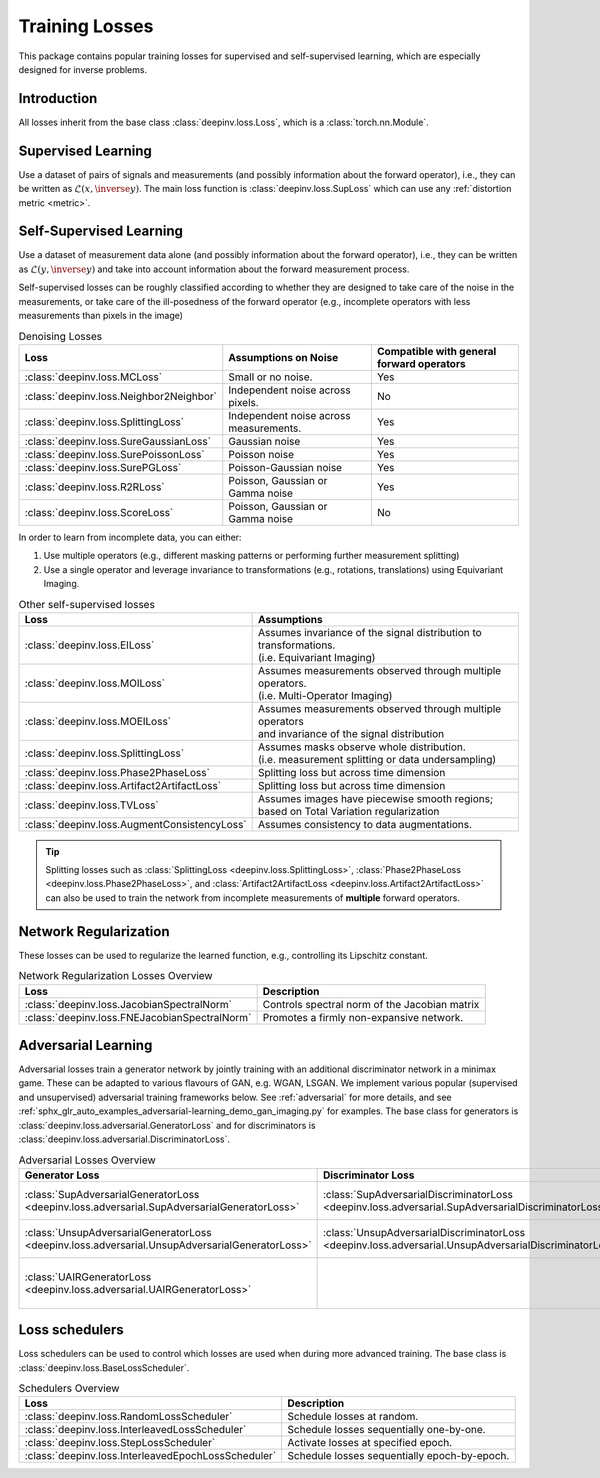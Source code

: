 .. _loss:

Training Losses
===============

This package contains popular training losses for supervised and self-supervised learning,
which are especially designed for inverse problems.

Introduction
--------------------
All losses inherit from the base class :class:`deepinv.loss.Loss`, which is a :class:`torch.nn.Module`.


.. doctest::

    >>> import torch
    >>> import deepinv as dinv
    >>> loss = dinv.loss.SureGaussianLoss(.1)
    >>> physics = dinv.physics.Denoising()
    >>> x = torch.ones(1, 3, 16, 16)
    >>> y = physics(x)
    >>> model = dinv.models.DnCNN()
    >>> x_net = model(y)
    >>> l = loss(x_net=x_net, y=y, physics=physics, model=model) # self-supervised loss, doesn't require ground truth x


.. _supervised-losses:

Supervised Learning
--------------------
Use a dataset of pairs of signals and measurements (and possibly information about the forward operator),
i.e., they can be written as :math:`\mathcal{L}(x,\inverse{y})`.
The main loss function is :class:`deepinv.loss.SupLoss` which can use any :ref:`distortion metric <metric>`.

.. _self-supervised-losses:

Self-Supervised Learning
------------------------
Use a dataset of measurement data alone (and possibly information about the forward operator),
i.e., they can be written as :math:`\mathcal{L}(y,\inverse{y})` and take into account information
about the forward measurement process.

Self-supervised losses can be roughly classified according to whether they are
designed to take care of the noise in the measurements, or take care of the ill-posedness
of the forward operator (e.g., incomplete operators with less measurements than pixels in the image)

.. list-table:: Denoising Losses
   :header-rows: 1

   * - Loss
     - Assumptions on Noise
     - Compatible with general forward operators
   * - :class:`deepinv.loss.MCLoss`
     - Small or no noise.
     - Yes
   * - :class:`deepinv.loss.Neighbor2Neighbor`
     - Independent noise across pixels.
     - No
   * - :class:`deepinv.loss.SplittingLoss`
     - Independent noise across measurements.
     - Yes
   * - :class:`deepinv.loss.SureGaussianLoss`
     - Gaussian noise
     - Yes
   * - :class:`deepinv.loss.SurePoissonLoss`
     - Poisson noise
     - Yes
   * - :class:`deepinv.loss.SurePGLoss`
     - Poisson-Gaussian noise
     - Yes
   * - :class:`deepinv.loss.R2RLoss`
     - Poisson, Gaussian or Gamma noise
     - Yes
   * - :class:`deepinv.loss.ScoreLoss`
     - Poisson, Gaussian or Gamma noise
     - No

In order to learn from incomplete data, you can either:

1. Use multiple operators (e.g., different masking patterns or performing further measurement splitting)
2. Use a single operator and leverage invariance to transformations (e.g., rotations, translations) using Equivariant Imaging.

.. list-table:: Other self-supervised losses
   :header-rows: 1

   * - Loss
     - Assumptions
   * - :class:`deepinv.loss.EILoss`
     - | Assumes invariance of the signal distribution to transformations.
       | (i.e. Equivariant Imaging)
   * - :class:`deepinv.loss.MOILoss`
     - | Assumes measurements observed through multiple operators.
       | (i.e. Multi-Operator Imaging)
   * - :class:`deepinv.loss.MOEILoss`
     - | Assumes measurements observed through multiple operators
       | and invariance of the signal distribution
   * - :class:`deepinv.loss.SplittingLoss`
     - | Assumes masks observe whole distribution.
       | (i.e. measurement splitting or data undersampling)
   * - :class:`deepinv.loss.Phase2PhaseLoss`
     - Splitting loss but across time dimension
   * - :class:`deepinv.loss.Artifact2ArtifactLoss`
     - Splitting loss but across time dimension
   * - :class:`deepinv.loss.TVLoss`
     - Assumes images have piecewise smooth regions; based on Total Variation regularization
   * - :class:`deepinv.loss.AugmentConsistencyLoss`
     - Assumes consistency to data augmentations.

.. tip::

       Splitting losses such as :class:`SplittingLoss <deepinv.loss.SplittingLoss>`, :class:`Phase2PhaseLoss <deepinv.loss.Phase2PhaseLoss>`,
       and :class:`Artifact2ArtifactLoss <deepinv.loss.Artifact2ArtifactLoss>`
       can also be used to train the network from incomplete measurements of **multiple** forward operators.

.. _regularization-losses:

Network Regularization
----------------------
These losses can be used to regularize the learned function, e.g., controlling its Lipschitz constant.

.. list-table:: Network Regularization Losses Overview
   :header-rows: 1

   * - Loss
     - Description
   * - :class:`deepinv.loss.JacobianSpectralNorm`
     - Controls spectral norm of the Jacobian matrix
   * - :class:`deepinv.loss.FNEJacobianSpectralNorm`
     - Promotes a firmly non-expansive network.

.. _adversarial-losses:

Adversarial Learning
--------------------
Adversarial losses train a generator network by jointly training with an additional discriminator network in a minimax game.
These can be adapted to various flavours of GAN, e.g. WGAN, LSGAN.
We implement various popular (supervised and unsupervised) adversarial training frameworks below.
See :ref:`adversarial` for more details, and see :ref:`sphx_glr_auto_examples_adversarial-learning_demo_gan_imaging.py` for examples.
The base class for generators is :class:`deepinv.loss.adversarial.GeneratorLoss`
and for discriminators is :class:`deepinv.loss.adversarial.DiscriminatorLoss`.

.. list-table:: Adversarial Losses Overview
   :header-rows: 1

   * - Generator Loss
     - Discriminator Loss
     - Description
   * - :class:`SupAdversarialGeneratorLoss <deepinv.loss.adversarial.SupAdversarialGeneratorLoss>`
     - :class:`SupAdversarialDiscriminatorLoss <deepinv.loss.adversarial.SupAdversarialDiscriminatorLoss>`
     - Supervised adversarial loss
   * - :class:`UnsupAdversarialGeneratorLoss <deepinv.loss.adversarial.UnsupAdversarialGeneratorLoss>`
     - :class:`UnsupAdversarialDiscriminatorLoss <deepinv.loss.adversarial.UnsupAdversarialDiscriminatorLoss>`
     - Unsupervised adversarial loss
   * - :class:`UAIRGeneratorLoss <deepinv.loss.adversarial.UAIRGeneratorLoss>`
     - \
     - Unsupervised reconstruction & adversarial loss.


.. _loss-schedulers:

Loss schedulers
---------------
Loss schedulers can be used to control which losses are used when during more advanced training.
The base class is :class:`deepinv.loss.BaseLossScheduler`.


.. list-table:: Schedulers Overview
   :header-rows: 1

   * - Loss
     - Description
   * - :class:`deepinv.loss.RandomLossScheduler`
     - Schedule losses at random.
   * - :class:`deepinv.loss.InterleavedLossScheduler`
     - Schedule losses sequentially one-by-one.
   * - :class:`deepinv.loss.StepLossScheduler`
     - Activate losses at specified epoch.
   * - :class:`deepinv.loss.InterleavedEpochLossScheduler`
     - Schedule losses sequentially epoch-by-epoch.
